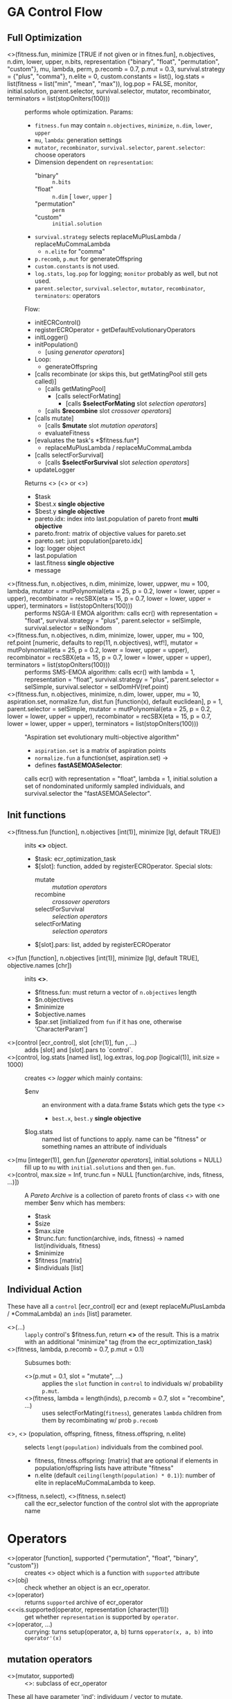 #+OPTIONS: ^:nil
* GA Control Flow
** Full Optimization
  - <<<ecr>>>(fitness.fun, minimize [TRUE if not given or in fitnes.fun], n.objectives, n.dim, lower, upper, n.bits, representation {"binary", "float", "permutation", "custom"}, mu, lambda, perm, p.recomb = 0.7, p.mut = 0.3, survival.strategy = {"plus", "comma"}, n.elite = 0, custom.constants = list(), log.stats = list(fitness = list("min", "mean", "max")), log.pop = FALSE, monitor, initial.solution, parent.selector, survival.selector, mutator, recombinator, terminators = list(stopOnIters(100))) ::
    performs whole optimization. Params:
    - =fitness.fun= may contain =n.objectives=, =minimize=, =n.dim=, =lower=, =upper=
    - =mu=, =lambda=: generation settings
    - =mutator=, =recombinator=, =survival.selector=, =parent.selector=: choose operators
    - Dimension dependent on =representation=:
      - "binary" :: =n.bits=
      - "float" :: =n.dim= [ =lower=, =upper= ]
      - "permutation" :: =perm=
      - "custom" :: =initial.solution=
    - =survival.strategy= selects replaceMuPlusLambda / replaceMuCommaLambda
      - =n.elite= for "comma"
    - =p.recomb=, =p.mut= for generateOffspring
    - =custom.constants= is not used.
    - =log.stats=, =log.pop= for logging; =monitor= probably as well, but not used.
    - =parent.selector=, =survival.selector=, =mutator=, =recombinator=, =terminators=: operators
    Flow:
    - initECRControl()
    - registerECROperator $\circ$ getDefaultEvolutionaryOperators
    - initLogger()
    - initPopulation()
      - [using [[generator operators][generator operators]]]
    - Loop:
      - generateOffspring
	- [calls recombinate (or skips this, but getMatingPool still gets called)]
	  - [calls getMatingPool]
	    - [calls selectForMating]
	      - [calls *$selectForMating* slot [[selection operators][selection operators]]]
	  - [calls *$recombine* slot [[crossover operators][crossover operators]]]
	- [calls mutate]
	  - [calls *$mutate* slot [[mutation operators][mutation operators]]]
      - evaluateFitness
	- [evaluates the task's *$fitness.fun*]
      - replaceMuPlusLambda / replaceMuCommaLambda
	- [calls selectForSurvival]
	  - [calls *$selectForSurvival* slot [[selection operators][selection operators]]]
    - updateLogger
    Returns <<<ecr_result>>> (<<<ecr_multi_objective_result>>> or <<<ecr_single_objective_result>>>)
    - $task
    - $best.x *single objective*
    - $best.y *single objective*
    - pareto.idx: index into last.population of pareto front *multi objective*
    - pareto.front: matrix of objective values for pareto.set
    - pareto.set: just population[pareto.idx]
    - log: logger object
    - last.population
    - last.fitness *single objective*
    - message
  - <<<nsga2>>>(fitness.fun, n.objectives, n.dim, minimize, lower, uppwer, mu = 100, lambda, mutator = mutPolynomial(eta = 25, p = 0.2, lower = lower, upper = upper), recombinator = recSBX(eta = 15, p = 0.7, lower = lower, upper = upper), terminators = list(stopOnIters(100))) ::
    performs NSGA-II EMOA algorithm: calls ecr() with representation = "float", survival.strategy = "plus", parent.selector = selSimple, survival.selector = selNondom
  - <<<smsemoa>>>(fitness.fun, n.objectives, n.dim, minimize, lower, upper, mu = 100, ref.point [numeric, defaults to rep(11, n.objectives), wtf!], mutator = mutPolynomial(eta = 25, p = 0.2, lower = lower, upper = upper), recombinator = recSBX(eta = 15, p = 0.7, lower = lower, upper = upper), terminators = list(stopOnIters(100))) ::
    performs SMS-EMOA algorithm: calls ecr() with lambda = 1, representation = "float", survival.strategy = "plus", parent.selector = selSimple, survival.selector = selDomHV(ref.point)
  - <<<asemoa>>>(fitness.fun, n.objectives, minimize, n.dim, lower, upper, mu = 10, aspiration.set, normalize.fun, dist.fun [function(x), default euclidean], p = 1, parent.selector = selSimple, mutator = mutPolynomial(eta = 25, p = 0.2, lower = lower, upper = upper), recombinator = recSBX(eta = 15, p = 0.7, lower = lower, upper = upper), terminators = list(stopOnIters(100))) :: 
    "Aspiration set evolutionary multi-objective algorithm"
    - =aspiration.set= is a matrix of aspiration points
    - =normalize.fun= a function(set, aspiration.set) ->
    - defines **fastASEMOASelector**: 
    calls ecr() with representation = "float", lambda = 1, initial.solution a set of nondominated uniformly sampled individuals, and survival.selector the "fastASEMOASelector".

** Init functions
  - <<<initECRControl>>>(fitness.fun [function], n.objectives [int(1)], minimize [lgl, default TRUE]) ::
    inits *<<<ecr_control>>>* object.
    - $task: ecr_optimization_task
    - $[slot]: function, added by registerECROperator. Special slots:
      - mutate :: [[mutation operators][mutation operators]]
      - recombine :: [[crossover operators][crossover operators]]
      - selectForSurvival :: [[selection operators][selection operators]]
      - selectForMating :: [[selection operators][selection operators]]
    - $[slot].pars: list, added by registerECROperator
  - <<<makeOptimizationTask>>>(fun [function], n.objectives [int(1)], minimize [lgl, default TRUE], objective.names [chr]) ::
    inits **<<<ecr_optimization_task>>>**.
    - $fitness.fun: must return a vector of =n.objectives= length
    - $n.objectives
    - $minimize
    - $objective.names
    - $par.set [initialized from =fun= if it has one, otherwise 'CharacterParam']
  - <<<registerECROperator>>>(control [ecr_control], slot [chr(1)], fun , ...) ::
    adds [slot] and [slot].pars to `control`.
  - <<<initLogger>>>(control, log.stats [named list], log.extras, log.pop [logical(1)], init.size = 1000) ::
    creates <<<ecr_logger>>> [[logger][logger]] which mainly contains:
    - $env :: an environment with a data.frame $stats which gets the type  <<<ecr_statistics>>>
      - =best.x=, =best.y= *single objective*
    - $log.stats :: named list of functions to apply. name can be "fitness" or something names an attribute of individuals
  - <<<initPopulation>>>(mu [integer(1)], gen.fun [[[generator operators][[generator operators]]], initial.solutions = NULL) :: 
    fill up to =mu= with =initial.solutions= and then =gen.fun=.
  - <<<initParetoArchive>>>(control, max.size = Inf, trunc.fun = NULL [function(archive, inds, fitness, ...)]) :: 
    A [[Pareto Archive][Pareto Archive]] is a collection of pareto fronts of class <<<ecr_pareto_archive>>> with one member $env which has members:
    - $task
    - $size
    - $max.size
    - $trunc.fun: function(archive, inds, fitness) -> named list(individuals, fitness)
    - $minimize
    - $fitness [matrix]
    - $individuals [list]
** Individual Action
 These have all a =control= [ecr_control] ecr and (exept replaceMuPlusLambda / *CommaLambda) an =inds= [list] parameter.
  - <<<evaluateFitness>>>(...) :: 
    =lapply= control's $fitness.fun, return **<<<ecr_fitness_matrix>>>** of the result. This is a matrix with an additional
    "minimize" tag (from the ecr_optimization_task)
  - <<<generateOffspring>>>(fitness, lambda, p.recomb = 0.7, p.mut = 0.1) ::
    Subsumes both:
    - <<<mutate>>>(p.mut = 0.1, slot = "mutate", ...) ::
      applies the =slot= function in =control= to individuals w/ probability =p.mut=.
    - <<<recombinate>>>(fitness, lambda = length(inds), p.recomb = 0.7, slot = "recombine", ...) ::
      uses selectForMating(=fitness=), generates =lambda= children from them by recombinating w/ prob =p.recomb=
  - <<<replaceMuPlusLambda>>>, <<<replaceMuCommaLambda>>> (population, offspring, fitness, fitness.offspring, n.elite) ::
    selects =lengt(population)= individuals from the combined pool.
    - fitness, fitness.offspring: [matrix] that are optional if elements in population/offspring lists have attribute "fitness"
    - n.elite (default =ceiling(length(population) * 0.1)=): number of elite in replaceMuCommaLambda to keep.
  - <<<selectForSurvival>>>(fitness, n.select), <<<selectForMating>>>(fitness, n.select) ::
    call the ecr_selector function of the control slot with the appropriate name
* Operators
 - <<<makeOperator>>>(operator [function], supported {"permutation", "float", "binary", "custom"}) ::
   creates <<<ecr_operator>>> object which is a function with =supported= attribute
 - <<<isEcrOperator>>>(obj) :: check whether an object is an ecr_operator.
 - <<<getSupportedRepresentations>>>(operator) :: returns =supported= archive of ecr_operator
 - <<<is.supported(operator, representation [character(1)]) :: get whether =representation= is supported by =operator=.
 - <<<setup>>>(operator, ...) :: currying: turns setup(operator, a, b) turns =opperator(x, a, b)= into =operator'(x)=
** mutation operators
  - <<<makeMutator>>>(mutator, supported) ::
    <<<ecr_mutator>>>: subclass of ecr_operator
 These all have parameter 'ind': individuum / vector to mutate. evaluateFitness
  - <<<mutBitflip>>>(p = 0.1) :: mutate binary w/ probability =p=
  - <<<mutGauss>>>(p = 1, sdev = .05, lower, upper) :: mutate each w/ probability p:
    add rnorm(sd = sdev), truncate at lower / upper
  - <<<mutInsertion>>>() :: moves random component to a different position without swapping
  - <<<mutInversion>>>() :: reverse region between random indices
  - <<<mutPolynomial>>>(p = 0.2, eta = 10, lower, upper) :: mutate each w/ probability p:
    add //something random polynomial//
  - <<<mutScramble>>>() :: shuffles region between random indices
  - <<<mutSwap>>>() :: swaps random two components
  - <<<mutUniform>>>(lower, upper) :: replaces random element with uniformly distributed value
** selection operators
  - <<<makeSelector>>>(selector, supported, supported.objectives {"single-objective", "multi-objective"}, supported.opt.direction {"minimize", "maximize", or c() of both}) ::
    <<<ecr_selector>>>, an ecr_operator with additional attributes =supported.objectives=, =supported.opt.direction=
 These all have parameter 'fitness': [dim] x [n indiv] matrix, n.select: number of inds to select.
  - <<<selDomHV>>>(ref.point) :: drops individual from last paretofront with minimal hypervolume contribution. This ignores n.select! **minimizes**
  - <<<selGreedy>>>() :: select best n.select individuals. **minimizes**, **1-dim**
  - <<<selNondom>>>() :: nondominated sorting + crowding distance to select subset of individuals. used in NSGA-II EMOA **minimizes**
  - <<<selRoulette>>>(offset = 0.1) :: fitness-proportional selection, with minimum set to `offset`. **maximizes**, **1-dim**
  - <<<selSimple>>>() :: random sampling
  - <<<selTournament>>>(k) :: select best individuals from random subsets of size `k`. **minimizes**, **1-dim**
** generator operators
 Except =gen=, these have parameters (n, n.dim).
  - gen(expr, n) :: generate individuals by expression (this is =replicate(simplify = FALSE)=);
  - <<<genBin>>>() :: initialize random binary vector individuals
  - <<<genPerm>>>() :: initialize random permutation of 1:n individuals
  - <<<genReal>>>(lower, upper) :: uniform random reals between lower and upper
** crossover operators
  - makeRecombinator(recombinator, supported, n.parents [probably does not work with values != 1 or 2], n.children = 1) ::
    <<<ecr_recombinator>>>, an ecr_operator with additional attributes =n.parents=, =n.children=
 These all have =inds=: list of exactly two vectors representing parents
  - <<<recCrossover>>>() :: chromosomal crossover at random point, returns two children
  - <<<recIntermediate>>>() :: component-wise mean of parents. can possibly have more than two parents.
  - <<<recOX>>>() :: for permutations. randomly selects two cut points, keeps subsquence cut1:cut2 of one parent, fills remaining points with sequence =cut2:(cut2 + LENGTH) MOD length= of the other parent and removes duplicates.
  - <<<recPMX>>>() :: for permutations. randomly selects two cut points, keeps subsequence cut1:cut2 of one parent, fills remaining points with other parent's values, except where this would produce duplicates. The would-be duplicates are instead filled with the values at the corresponding positions from the second parent (recursively, if this still gives duplicates).
  - <<<recSBX>>>(eta = 5, p = 1, lower, upper) :: "simulated binary crossover", whatever that means. For continuous vectors.
  - <<<recUnifCrossover>>>(p = 0.5) :: swap components with componentwise probability =p=
** terminator operators
 Have class <<<ecr_terminator>>>: function with argument 'log' and attributes =name= and =message=. 
  - makeTerminator(condition.fun, name, message) :: general creator
  - stopOnIters(max.iters) :: name "IterLimit"
  - stopOnEvlas(max.evals) :: name "FunctionEvaluationsLimit"
** EMOA
 Have class <<<ecr_emoa_indicator>>>: function with argument 'points', 'ref.points', and attribute =lates_name=
  - emoaIndEps() :: ???
  - emoaIndHV(ref.point) :: ???
  - emoaIndR{1,2,3}(ideal.point, nadir.point, lambda, utility {"weightedsum", "tschebycheff", "augmented tschbycheff" (sic)}) :: ???
* helper functions
 - <<<doNondominatedSorting>>>(x [matrix]) ::
   sort into nondominated fronts.
   - x "dominates" y if it is *smaller* in all dimensions.
   - x: each **column** contains one point
   - return list(ranks, dom.counter)
 - <<<approximateNadirPoint>>>(..., sets = NULL), <<<approximateIdealPoint>>>(..., sets = NULL) ::
   for each set (given in ... or sets), calculate dimensionwise max (Nadir) or min (Ideal) point.
 - <<<wrapChildren>>>(...) :: turns returns =list(...)= tagged with "multiple"
 - <<<getDefaultEvolutionaryOperators>>>(representation, type, n.objectives, control) ::
   - =control= :: not used
   - =n.objectives= :: only used to choose between getSingleObjectiveDefaults() and getMultiObjectiveDefaults().
   - =representation= :: "float", "binary", "permutation", "custom"
   - =type= :: what function to get
     - "mutator" :: mutGauss, mutBitflip, or mutSwap
     - "recombinator" :: recIntermediate, recCrossover, recPMX
     - "survival.selector" :: selGreedy in single-o, selNondom in multi-o
     - "parent.selector" :: selTournament in single-o, selSimple in multi-o
** Computation	  
  - <<<computeHV>>>(x, ref.point = NULL), <<<computeHVContr>>>(x, ref.point = NULL, offset = 1) ::
    dominated hypervolume w.r.t. reference point.
    - if ref.point is NULL, the dimension-wise maximum is used
    - 'offset' is added to the computed ref.point if it is given as NULL for *Contr
  - <<<computeCrowdingDistance>>>(x [matrix) ::
    compute "crowding distance": dimension-wise sum of distance to both neighbouring points (in that dimension)
  - <<<computeGenerationalDistance>>>, <<<computeInvertedGenerationalDistance>>>(A [matrix], B [matrix], p = 1, normalize = FALSE, dist.fun = [function(x), default euclidean distance, is ignored]) ::
    Compute "generational distance" betwen =A= and =B=. computeInverted* does the same as computeGenerational*, with =A= and =B= swapped.
    - if =normalize= is TRUE, =A= is scaled to have same dimension-wise mins / maxes as =B=
    - for each in =A=, calculate minimal distance to any in =B=
    - calculate exponent-=p= mean of the vector of these minimal distances.
  - <<<computeDistanceFromPointToSetOfPoints>>>(a, B, dist.fun [function(x), euclidean by default]) ::
    calculates minimum distance from =a= to any point in =B=
  - <<<computeAverageHausdorffDistance>>>(A, B, p = 1, normalize, dist.fun [function(x), euclidean by default]) ::
    max of computeGenerationalDistance and computeInvertedGenerationalDistance (i.e. generational distance with both matrices swapped)
** domination
  - dominated(x), nondominated(x), which.dominated(x), which.nondominated(x)
  - isMaximallyDominated(x)
  - dominates(x, y), isDominated(y, x), %dominates%, %isDominatedBy%
  - setDominates(x, y): whether all y are dominated by at least one x
** logger
 See also initLogger.
  - <<<updateLogger>>>(log, population [list], fitness [matrix], n.evals [integer(1)], extras) ::
    - updates log
  - <<<toGG>>>(x, strop.stats [character]) :: convert logger to ggplot2-friendly data.frame
  - <<<getStatistics>>>(log, trim = TRUE) :: get $stats slot of log's $env, trims unused rows by default.
  - <<<getPopulations>>>(log, trim = TRUE) :: get the $pop slot of the log's $env, trim unused rows by default.
  - <<<getParetoFront>>>(x) :: get the fitness values. can also be applied to ecr_multi_objective_result.
** Pareto Archive
 See also initParetoArchive.
  - <<<updateParetoArchive>>>(archive, inds [list], fitness [matrix], ...) ::
    - adds points to =archive= and then reduces them to the nondominated individuals.
    - Possibly calls archive$trunc.fun if size oferflows.
  - <<<getSize>>>(x) :: number of stored individuals in pareto archive.
  - <<<getIndividuals>>>(x) :: get the $individuals slot of the archive's $env slot
** Plotting
  - <<<plotFront>>>(x, obj.names [character], minimize> [logical]) :: plot scatterplot of a front
  - <<<plotStatistics>>>(x [ecr_statistics | ecr_logger], drop.stats [character]) :: plot from a [[logger][logger]]
* Orphaned
 - makeECRMonitor
 - setupECRDefaultMonitor
 - normalizeFront

- asemoa
